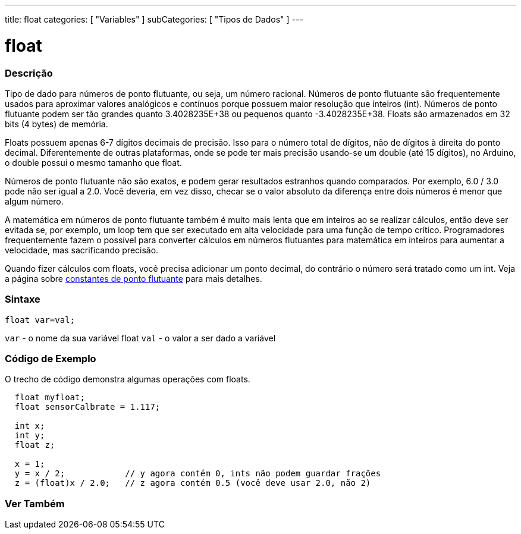 ---
title: float
categories: [ "Variables" ]
subCategories: [ "Tipos de Dados" ]
---

= float

// OVERVIEW SECTION STARTS
[#overview]
--

[float]
=== Descrição
Tipo de dado para números de ponto flutuante, ou seja, um número racional. Números de ponto flutuante são frequentemente usados para aproximar valores analógicos e contínuos porque possuem maior resolução que inteiros (int). Números de ponto flutuante podem ser tão grandes quanto 3.4028235E+38 ou pequenos quanto -3.4028235E+38. Floats são armazenados em 32 bits (4 bytes) de memória.

Floats possuem apenas 6-7 dígitos decimais de precisão. Isso para o número total de dígitos, não de dígitos à direita do ponto decimal. Diferentemente de outras plataformas, onde se pode ter mais precisão usando-se um double (até 15 dígitos), no Arduino, o double possui o mesmo tamanho que float.

Números de ponto flutuante não são exatos, e podem gerar resultados estranhos quando comparados. Por exemplo, 6.0 / 3.0 pode não ser igual a 2.0. Você deveria, em vez disso, checar se o valor absoluto da diferença entre dois números é menor que algum número.

A matemática em números de ponto flutuante também é muito mais lenta que em inteiros ao se realizar cálculos, então deve ser evitada se, por exemplo, um loop tem que ser executado em alta velocidade para uma função de tempo crítico. Programadores frequentemente fazem o possível para converter cálculos em números flutuantes para matemática em inteiros para aumentar a velocidade, mas sacrificando precisão.

Quando fizer cálculos com floats, você precisa adicionar um ponto decimal, do contrário o número será tratado como um int. Veja a página sobre link:../../constants/floatingpointconstants[constantes de ponto flutuante] para mais detalhes.
[%hardbreaks]

[float]
=== Sintaxe
`float var=val;`

`var` - o nome da sua variável float
`val` - o valor a ser dado a variável
[%hardbreaks]

--
// OVERVIEW SECTION ENDS


// HOW TO USE SECTION STARTS
[#howtouse]
--

[float]
=== Código de Exemplo
// Describe what the example code is all about and add relevant code   ►►►►► THIS SECTION IS MANDATORY ◄◄◄◄◄
O trecho de código demonstra algumas operações com floats.

[source,arduino]
----
  float myfloat;
  float sensorCalbrate = 1.117;

  int x;
  int y;
  float z;

  x = 1;
  y = x / 2;            // y agora contém 0, ints não podem guardar frações
  z = (float)x / 2.0;   // z agora contém 0.5 (você deve usar 2.0, não 2)
----


--
// HOW TO USE SECTION ENDS


// SEE ALSO SECTION STARTS
[#see_also]
--

[float]
=== Ver Também

[role="language"]

--
// SEE ALSO SECTION ENDS
